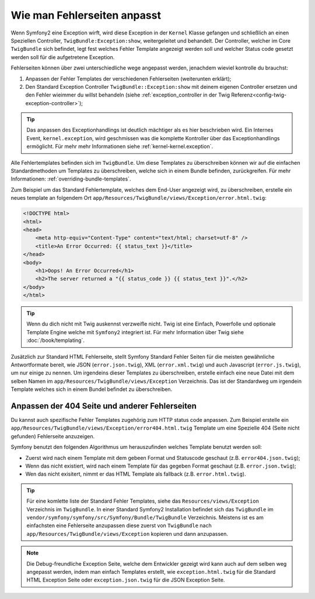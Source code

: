 .. index::
   single: Controller; Anpassen der Fehlerseiten
   single: Fehlerseiten

Wie man Fehlerseiten anpasst
============================

Wenn Symfony2 eine Exception wirft, wird diese Exception in der
``Kernel`` Klasse gefangen und schließlich an einen Speziellen Controller,
``TwigBundle:Exception:show``, weitergeleitet und behandelt. Der Controller, welcher
im Core ``TwigBundle`` sich befindet, legt fest welches Fehler Template angezeigt werden soll und
welcher Status code gesetzt werden soll für die aufgetretene Exception.

Fehlerseiten können über zwei unterschiedliche wege angepasst werden, jenachdem wieviel
kontrolle du brauchst:

1. Anpassen der Fehler Templates der verschiedenen Fehlerseiten (weiterunten erklärt);

2. Den Standard Exception Controller ``TwigBundle::Exception:show``
   mit deinem eigenen Controller ersetzen und den Fehler wieimmer du willst behandeln (siehe
   :ref:`exception_controller in der Twig Referenz<config-twig-exception-controller>`);

.. tip::

    Das anpassen des Exceptionhandlings ist deutlich mächtiger
    als es hier beschrieben wird. Ein Internes Event, ``kernel.exception``, wird geschmissen
    was die komplette Kontroller über das Exceptionhandlings ermöglicht. Für mehr
    mehr Informationen siehe :ref:`kernel-kernel.exception`.

Alle Fehlertemplates befinden sich im ``TwigBundle``. Um diese
Templates zu überschreiben können wir auf die einfachen Standardmethoden um Templates zu überschreiben,
welche sich in einem Bundle befinden, zurückgreifen. Für mehr Informationen:
:ref:`overriding-bundle-templates`.

Zum Beispiel um das Standard Fehlertemplate, welches dem End-User angezeigt wird, zu überschreiben,
erstelle ein neues template an folgendem Ort
``app/Resources/TwigBundle/views/Exception/error.html.twig``:

.. code-block:: html+jinja

    <!DOCTYPE html>
    <html>
    <head>
        <meta http-equiv="Content-Type" content="text/html; charset=utf-8" />
        <title>An Error Occurred: {{ status_text }}</title>
    </head>
    <body>
        <h1>Oops! An Error Occurred</h1>
        <h2>The server returned a "{{ status_code }} {{ status_text }}".</h2>
    </body>
    </html>

.. tip::

    Wenn du dich nicht mit Twig auskennst verzweifle nicht. Twig ist eine Einfach, Powerfolle
    und optionale Template Engine welche mit ``Symfony2`` integriert ist. Für mehr
    Information über Twig siehe :doc:`/book/templating`.

Zusätzlich zur Standard HTML Fehlerseite, stellt Symfony Standard Fehler Seiten
für die meisten gewähnliche Antwortformate bereit, wie JSON
(``error.json.twig``), XML (``error.xml.twig``) und auch Javascript
(``error.js.twig``), um nur einige zu nennen. Um irgendeins dieser Templates zu überschreiben,
erstelle einfach eine neue Datei mit dem selben Namen im
``app/Resources/TwigBundle/views/Exception`` Verzeichnis. Das ist der Standardweg
um irgendein Template welches sich in einem Bundel befindet zu überschreiben.

.. _cookbook-error-pages-by-status-code:

Anpassen der 404 Seite und anderer Fehlerseiten
-----------------------------------------------

Du kannst auch spezifische Fehler Templates zugehörig zum HTTP status
code anpassen. Zum Beispiel erstelle ein
``app/Resources/TwigBundle/views/Exception/error404.html.twig`` Template um
eine Spezielle 404 (Seite nicht gefunden) Fehlerseite anzuzeigen.

Symfony benutzt den folgenden Algorithmus um herauszufinden welches Template benutzt werden soll:

* Zuerst wird nach einem Template mit dem gebeen Format und Statuscode geschaut (z.B.
  ``error404.json.twig``);

* Wenn das nicht existiert, wird nach einem Template für das gegeben Format geschaut (z.B.
  ``error.json.twig``);

* Wen das nicht exisitert, nimmt er das HTML Template als fallback (z.B.
  ``error.html.twig``).

.. tip::

    Für eine komlette liste der Standard Fehler Templates, siehe das
    ``Resources/views/Exception`` Verzeichnis im ``TwigBundle``. In einer
    Standard Symfony2 Installation befindet sich das ``TwigBundle`` im
    ``vendor/symfony/symfony/src/Symfony/Bundle/TwigBundle`` Verzeichnis. Meistens ist es am einfachsten
    eine Fehlerseite anzupassen diese zuerst von ``TwigBundle`` nach
    ``app/Resources/TwigBundle/views/Exception`` kopieren und dann anzupassen.

.. note::

    Die Debug-freundliche Exception Seite, welche dem Entwickler gezeigt wird kann auch
    auf dem selben weg angepasst werden, indem man einfach Templates erstellt, wie
    ``exception.html.twig`` für die Standard HTML Exception Seite oder
    ``exception.json.twig`` für die JSON Exception Seite.
